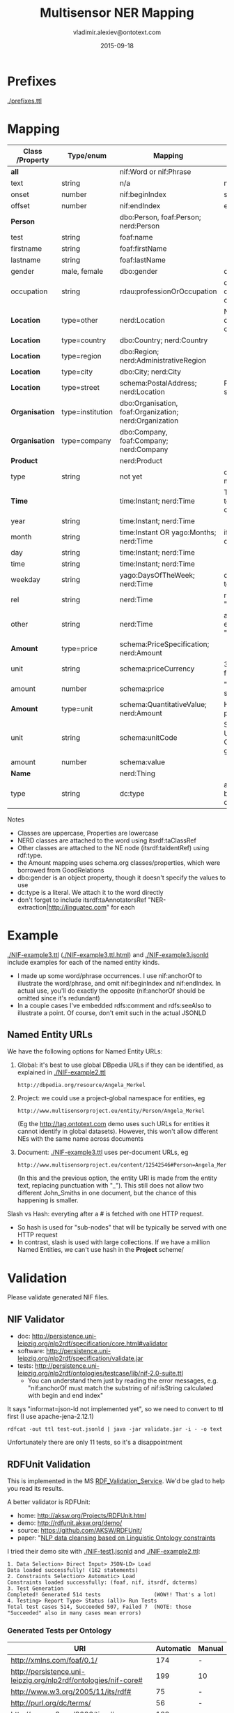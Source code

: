 #+STARTUP: showeverything
#+TITLE:   Multisensor NER Mapping
#+AUTHOR:  vladimir.alexiev@ontotext.com
#+DATE:    2015-09-18
#+OPTIONS: H:5 num:t toc:t \n:nil @:t ::t |:t ^:{} -:t f:t *:t <:t
#+OPTIONS: TeX:nil LaTeX:nil skip:nil d:nil todo:t pri:nil tags:not-in-toc

* Prefixes
[[./prefixes.ttl]]

* Mapping
| *Class* /Property | *Type/enum*      | *Mapping*                                              | *Notes*                                                     |
|-------------------+------------------+--------------------------------------------------------+-------------------------------------------------------------|
| *all*             |                  | nif:Word or nif:Phrase                                 |                                                             |
| text              | string           | n/a                                                    | nif:anchorOf omitted                                        |
| onset             | number           | nif:beginIndex                                         | start                                                       |
| offset            | number           | nif:endIndex                                           | end                                                         |
| *Person*          |                  | dbo:Person, foaf:Person; nerd:Person                   |                                                             |
| test              | string           | foaf:name                                              |                                                             |
| firstname         | string           | foaf:firstName                                         |                                                             |
| lastname          | string           | foaf:lastName                                          |                                                             |
| gender            | male, female     | dbo:gender                                             | dbp:Male, dbp:Female                                        |
| occupation        | string           | rdau:professionOrOccupation                            | dbo:occupation and dbo:profession are object props          |
| *Location*        | type=other       | nerd:Location                                          | No need to use dbo:Location if you can't identify the type  |
| *Location*        | type=country     | dbo:Country; nerd:Country                              |                                                             |
| *Location*        | type=region      | dbo:Region; nerd:AdministrativeRegion                  |                                                             |
| *Location*        | type=city        | dbo:City; nerd:City                                    |                                                             |
| *Location*        | type=street      | schema:PostalAddress; nerd:Location                    | Put text in schema:streetAddress                            |
| *Organisation*    | type=institution | dbo:Organisation, foaf:Organization; nerd:Organization |                                                             |
| *Organisation*    | type=company     | dbo:Company, foaf:Company; nerd:Company                |                                                             |
| *Product*         |                  | nerd:Product                                           |                                                             |
| type              | string           | not yet                                                | don't know yet what makes sense here                        |
| *Time*            |                  | time:Instant; nerd:Time                                | TODO: can you parse to XSD datetime components?             |
| year              | string           | time:Instant; nerd:Time                                |                                                             |
| month             | string           | time:Instant OR yago:Months; nerd:Time                 | if yago:Months then dbp:January...                          |
| day               | string           | time:Instant; nerd:Time                                |                                                             |
| time              | string           | time:Instant; nerd:Time                                |                                                             |
| weekday           | string           | yago:DaysOfTheWeek; nerd:Time                          | dbp:Sunday,... Put text in rdfs:label                       |
| rel               | string           | nerd:Time                                              | relative expression, eg "the last three days"               |
| other             | string           | nerd:Time                                              | any other time expression, eg "Valentine's day"             |
| *Amount*          | type=price       | schema:PriceSpecification; nerd:Amount                 |                                                             |
| unit              | string           | schema:priceCurrency                                   | 3-letter ISO 4217 format                                    |
| amount            | number           | schema:price                                           | "." as decimal separator                                    |
| *Amount*          | type=unit        | schema:QuantitativeValue; nerd:Amount                  | How about percentage??                                      |
| unit              | string           | schema:unitCode                                        | Strictly speaking, UN/CEFACT Common Code (eg GRM for grams) |
| amount            | number           | schema:value                                           |                                                             |
| *Name*            |                  | nerd:Thing                                             |                                                             |
| type              | string           | dc:type                                                | a type if anything can be identified, otherwise empty       |

Notes
- Classes are uppercase, Properties are lowercase
- NERD classes are attached to the word using itsrdf:taClassRef
- Other classes are attached to the NE node (itsrdf:taIdentRef) using rdf:type.
- the Amount mapping uses schema.org classes/properties, which were borrowed from GoodRelations
- dbo:gender is an object property, though it doesn't specify the values to use
- dc:type is a literal. We attach it to the word directly
- don't forget to include itsrdf:taAnnotatorsRef "NER-extraction|http://linguatec.com" for each

* Example
[[./NIF-example3.ttl]] ([[./NIF-example3.ttl.html]]) and [[./NIF-example3.jsonld]] include examples for each of the named entity kinds.
- I made up some word/phrase occurrences. I use nif:anchorOf to illustrate the
  word/phrase, and omit nif:beginIndex and nif:endIndex. In actual use, you'll do exactly
  the opposite (nif:anchorOf should be omitted since it's redundant)
- In a couple cases I've embedded rdfs:comment and rdfs:seeAlso to illustrate a point. Of
  course, don't emit such in the actual JSONLD

** Named Entity URLs
We have the following options for Named Entity URLs:
1. Global: it's best to use global DBpedia URLs if they can be identified, as explained in [[./NIF-example2.ttl]]
   : http://dbpedia.org/resource/Angela_Merkel
2. Project: we could use a project-global namespace for entities, eg
   : http://www.multisensorproject.eu/entity/Person/Angela_Merkel
   (Eg the [[http://tag.ontotext.com]] demo uses such URLs for entities it cannot identify in global datasets).
   However, this won't allow different NEs with the same name across documents
3. Document: [[./NIF-example3.ttl]] uses per-document URLs, eg
   : http://www.multisensorproject.eu/content/12542546#Person=Angela_Merkel
   (In this and the previous option, the entity URI is made from the entity text, replacing punctuation with "_"). 
   This still does not allow two different John_Smiths in one document, but the chance of this happening is smaller.
Slash vs Hash: everyting after a # is fetched with one HTTP request.
- So hash is used for "sub-nodes" that will be typically be served with one HTTP request
- In contrast, slash is used with large collections. If we have a million Named Entities, we can't use hash in the *Project* scheme/

* Validation
Please validate generated NIF files.

** NIF Validator
- doc: http://persistence.uni-leipzig.org/nlp2rdf/specification/core.html#validator
- software: http://persistence.uni-leipzig.org/nlp2rdf/specification/validate.jar
- tests: http://persistence.uni-leipzig.org/nlp2rdf/ontologies/testcase/lib/nif-2.0-suite.ttl
  - You can understand them just by reading the error messages, e.g. 
    "nif:anchorOf must match the substring of nif:isString calculated with begin and end index"
It says "informat=json-ld not implemented yet", so we need to convert to ttl first (I use apache-jena-2.12.1)
: rdfcat -out ttl test-out.jsonld | java -jar validate.jar -i - -o text
Unfortunately there are only 11 tests, so it's a disappointment

** RDFUnit Validation
This is implemented in the MS [[http://mklab2.iti.gr/multisensor/index.php/RDF_Validation_Service][RDF_Validation_Service]]. We'd be glad to help you read its results.

A better validator is RDFUnit:
- home: http://aksw.org/Projects/RDFUnit.html
- demo: http://rdfunit.aksw.org/demo/
- source: https://github.com/AKSW/RDFUnit/
- paper: "[[http://jens-lehmann.org/files/2014/eswc_rdfunit_nlp.pdf][NLP data cleansing based on Linguistic Ontology constraints]]

I tried their demo site with [[./NIF-test1.jsonld]] and [[./NIF-example2.ttl]]:
: 1. Data Selection> Direct Input> JSON-LD> Load
: Data loaded successfully! (162 statements)
: 2. Constraints Selection> Automatic> Load
: Constraints loaded successfully: (foaf, nif, itsrdf, dcterms)
: 3. Test Generation
: Completed! Generated 514 tests                 (WOW!! That's a lot)
: 4. Testing> Report Type> Status (all)> Run Tests
: Total test cases 514, Succeeded 507, Failed 7  (NOTE: those "Succeeded" also in many cases mean errors)

*** Generated Tests per Ontology
| URI                                                             | Automatic | Manual |
|-----------------------------------------------------------------+-----------+--------|
| http://xmlns.com/foaf/0.1/                                      |       174 | -      |
| http://persistence.uni-leipzig.org/nlp2rdf/ontologies/nif-core# |       199 | 10     |
| http://www.w3.org/2005/11/its/rdf#                              |        75 | -      |
| http://purl.org/dc/terms/                                       |        56 | -      |
| http://www.w3.org/2006/time#                                    |       183 | -      |
| http://dbpedia.org/ontology/                                    |      9281 | 14     |
(Even though I canceled dbo generation a bit prematurely.) 

This is too much for us, we don't want the DBO tests. In particular, the *Status
(all)* report includes a lot of "violations" that come from ontologies not from our data.
But it's definitely worth investigating

*** RDFUnit test results
Here are the results. "Resources" is a simple tabular format (basically URL-error),
"Annotated Resources" provides more detail (about the errors pertaining to each URL)
- [[./NIF-test1-out.xls]]: Status (all) and Resources
- [[./NIF-test1-annotated.ttl]]: Annotated Resources
- [[./NIF-example2-out.xls]]: Resources
- [[./NIF-example2-annotated.ttl]]: Annotated Resources

** Manual Validation
(Was at [[http://mklab2.iti.gr/multisensor/index.php/RDF_Validation][RDF_Validation]], but will maintain it here).

I've been checking SIMMOs for NIF conformance for a while, maybe done it 100 times already.
Please post only Turtle files, not JSON files since they are impossible to check by eyeballing.
- Get Jena (eg [[http://apache.cbox.biz/jena/binaries/apache-jena-3.0.0.tar.gz][apache-jena-3.0.0.tar.gz]]), unzip it somewhere and add the bin directory to your path. We'll use RIOT (RDF I/O Tool).
- Get Turtle: You can get a Turtle representation of the SIMMO in one of two ways

*** Get Turtle from Store
- Store the SIMMO using the [[http://mklab2.iti.gr/multisensor/index.php/RDF_Storing_Service][RDF Storing Service]]
- Get the SIMMO out using a query like this (saved as "a SIMMO graph"), and then save the result as ~file-noprefix.ttl~ (Turtle).
#+BEGIN_SRC sparql
<pre>construct {?s ?p ?o} 
where {graph <http://data.multisensor.org/content/8006dcd60b292feaaef24abc9ec09e2230aab83e> 
  {?s ?p ?o}}
#+END_SRC
- There's also a REST call to get the SIMMO out that's easier to use from the command line

*** Get Turtle from SIMMO JSON
- get the content of the "rdf" key out of the SIMMO JSON. Unescape quotes. Save as ~file.jsonld~
  So instead of this:
  #+BEGIN_SRC javascript
  "rdf":["[{\"@id\":\"http://data.multisensor...[{\"@value\":\"Germany\"}]}]"],"category":""}</pre>
  #+END_SRC
  You need this:
  #+BEGIN_SRC javascript
  [{"@id":"http://data.multisensor...[{"@value":"Germany"}]}]
  #+END_SRC
- You can do this manually, or with RIOT that can convert the stringified RDF field into more readable JSONLD format:
  : riot --output=jsonld rdf_output_string.jsonld > new_readable_file.jsonld
  Instead of a single string, the results will be displayed as:
  #+BEGIN_SRC javascript
  "@graph" : [ {
    "@id" : "http://data.multisensorproject.eu/content/53a0938bc4770c6ba0e7d7b9ca88a637f9e9c304#Amount=10000_Euro",
    "@type" : [ "http://schema.org/QuantitativeValue", "http://nerd.eurecom.fr/ontology#Amount" ],
    "name" : "10000 Euro"
  }, {
    "@id" : "http://data.multisensorproject.eu/content/53a0938bc4770c6ba0e7d7b9ca88a637f9e9c304#Amount=2000_Euro",
    "@type" : [ "http://schema.org/QuantitativeValue", "http://nerd.eurecom.fr/ontology#Amount" ],
    "name" : "2000 Euro"
  }, {...  
  #+END_SRC

No matter which of the two methods you used, the rest is the same
- Validate it with RIOT: this is optional but recommended
  : riot --validate file.jsonld
- Convert to Turtle. Omit "WARN riot" lines which would make the Turtle invalid
 : riot --output turtle file.jsonld | grep -v "WARN  riot" > file-noprefix.ttl

**** Prettify Turtle
Unfortunately this file doesn't use prefixes, so the URLs are long and ugly (Boyan will fix this for the Store [[https://quark.everis.com/jira/browse/MULTISENSO-137][MULTISENSO-137]])
- Save [[./prefixes.ttl]] (I update this file about once a month)
- Concat the two:
  : cat prefixes.ttl file-noprefix.ttl > file-withprefix.ttl
- Prettify the Turtle to make use of the prefixes and to group all statements of the same subject together:
  : riot --formatted=turtle file-withprefix.ttl > file.ttl

Optional manual edits:
- Add on top a base, using the actual SIMMO base, eg
  : @base <http://data.multisensorproject.eu/content/53a0938bc4770c6ba0e7d7b9ca88a637f9e9c304>.
- Replace "http://data.multisensorproject.eu/content/53a0938bc4770c6ba0e7d7b9ca88a637f9e9c304" with "" (I don't know why RIOT doesn't use the base, even if I specify the --base option)
- Sort paragraphs (i.e. statement clusters)

Post in Jira that last prettified file.ttl. Thanks!
